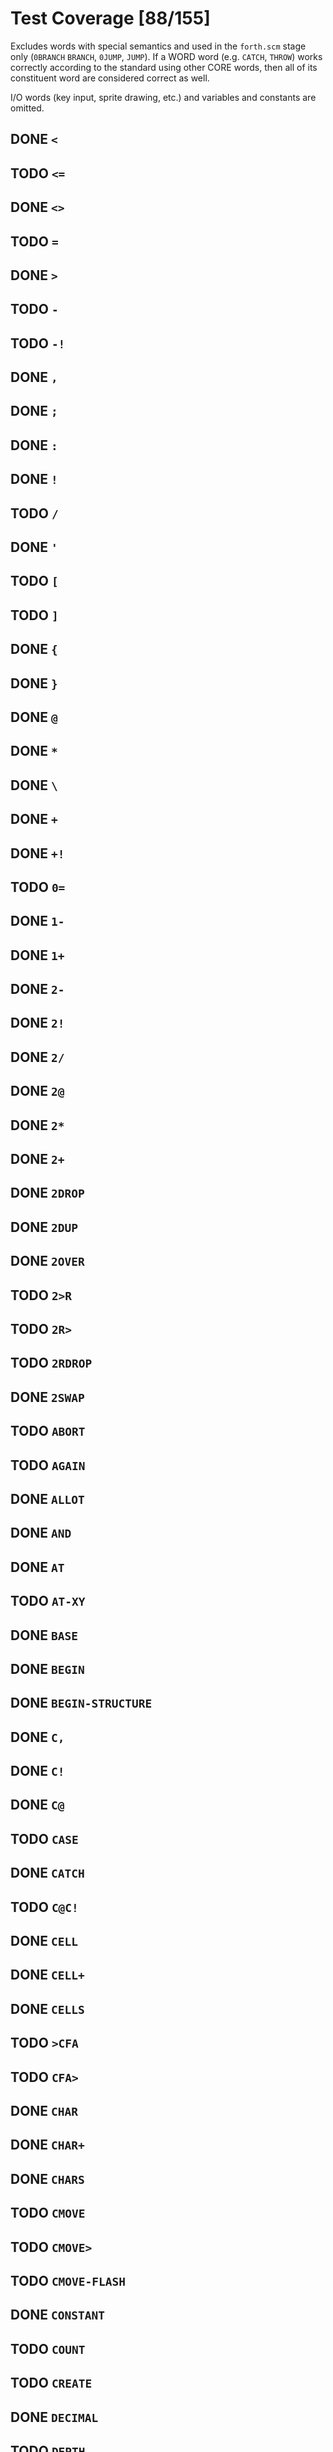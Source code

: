 * Test Coverage [88/155]
Excludes words with special semantics and used in the ~forth.scm~
stage only (~0BRANCH~ ~BRANCH~, ~0JUMP~, ~JUMP~).  If a WORD word
(e.g. ~CATCH~, ~THROW~) works correctly according to the standard
using other CORE words, then all of its constituent word are
considered correct as well.

I/O words (key input, sprite drawing, etc.) and variables and
constants are omitted.

** DONE ~<~
** TODO ~<=~
** DONE ~<>~
** TODO ~=~
** DONE ~>~
** TODO ~-~
** TODO ~-!~
** DONE ~,~
** DONE ~;~
** DONE ~:~
** DONE ~!~
** TODO ~/~
** DONE ~'~
** TODO ~[~
** TODO ~]~
** DONE ~{~
** DONE ~}~
** DONE ~@~
** DONE ~*~
** DONE ~\~
** DONE ~+~
** DONE ~+!~
** TODO ~0=~
** DONE ~1-~
** DONE ~1+~
** DONE ~2-~
** DONE ~2!~
** DONE ~2/~
** DONE ~2@~
** DONE ~2*~
** DONE ~2+~
** DONE ~2DROP~
** DONE ~2DUP~
** DONE ~2OVER~
** TODO ~2>R~
** TODO ~2R>~
** TODO ~2RDROP~
** DONE ~2SWAP~
** TODO ~ABORT~
** TODO ~AGAIN~
** DONE ~ALLOT~
** DONE ~AND~
** DONE ~AT~
** TODO ~AT-XY~
** DONE ~BASE~
** DONE ~BEGIN~
** DONE ~BEGIN-STRUCTURE~
** DONE ~C,~
** DONE ~C!~
** DONE ~C@~
** TODO ~CASE~
** DONE ~CATCH~
** TODO ~C@C!~
** DONE ~CELL~
** DONE ~CELL+~
** DONE ~CELLS~
** TODO ~>CFA~
** TODO ~CFA>~
** DONE ~CHAR~
** DONE ~CHAR+~
** DONE ~CHARS~
** TODO ~CMOVE~
** TODO ~CMOVE>~
** TODO ~CMOVE-FLASH~
** DONE ~CONSTANT~
** TODO ~COUNT~
** TODO ~CREATE~
** DONE ~DECIMAL~
** TODO ~DEPTH~
** TODO ~>DFA~
** DONE ~DO~
** TODO ~(DOES>)~
** TODO ~DOES>~
** TODO ~DP~
** DONE ~DROP~
** DONE ~?DUP~
** DONE ~DUP~
** DONE ~ELSE~
** TODO ~ENDCASE~
** TODO ~ENDOF~
** DONE ~END-STRUCTURE~
** TODO ~ERASE-SECTOR~
** TODO ~EXECUTE~
** TODO ~EXIT~
** TODO ~EXPECT~
** TODO ~FALSE~
** DONE ~FIELD:~
** TODO ~FIND~
** TODO ~FORGET~
** TODO ~GETC~
** DONE ~HERE~
** DONE ~HEX~
** TODO ~?HIDDEN~
** TODO ~HIDDEN~
** DONE ~I~
** DONE ~IF~
** TODO ~?IMMEDIATE~
** TODO ~IMMEDIATE~
** TODO ~INTERPRET~
** DONE ~INVERT~
** TODO ~J~
** DONE ~LEAVE~
** TODO ~LITSTRING~
** TODO ~+LOOP~
** DONE ~LOOP~
** DONE ~LSHIFT~
** TODO ~MEMA~
** TODO ~/MOD~
** TODO ~MOD~
** DONE ~NIP~
** TODO ~NOT~
** TODO ~NUM?~
** DONE ~NUMBER~
** TODO ~OF~
** DONE ~OR~
** DONE ~OVER~
** TODO ~PARSE-NUMBER~
** DONE ~PICK~
** DONE ~POSTPONE~
** TODO ~QUIT~
** DONE ~>R~
** DONE ~R>~
** DONE ~R@~
** TODO ~R0~
** DONE ~RDROP~
** TODO ~REFILL~
** DONE ~REPEAT~
** DONE ~-ROT~
** DONE ~ROT~
** DONE ~RP!~
** DONE ~RP@~
** DONE ~RSHIFT~
** TODO ~.S~
** TODO ~SET-RAM-MEMA~
** TODO ~SHUTDOWN~
** DONE ~SP!~
** DONE ~SP@~
** DONE ~STORE~
** DONE ~SWAP~
** DONE ~}T~
** DONE ~T{~
** DONE ~THEN~
** TODO ~THROW~
** TODO ~TO-ASCII~
** TODO ~TRUE~
** TODO ~TUCK~
** TODO ~UNGETC~
** DONE ~UNTIL~
** TODO ~UWIDTH~
** DONE ~VALUE~
** DONE ~VARIABLE~
** DONE ~WHILE~
** TODO ~WITHIN~
** TODO ~WORD~
** DONE ~XOR~
